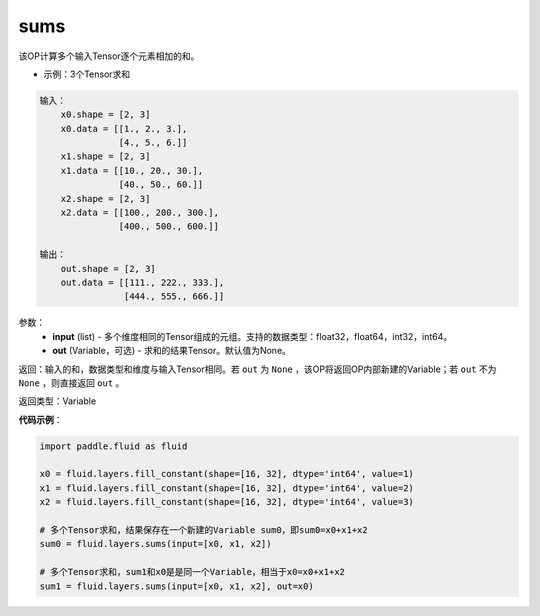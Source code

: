 .. _cn_api_fluid_layers_sums:

sums
-------------------------------

.. py:function:: paddle.fluid.layers.sums(input,out=None)

该OP计算多个输入Tensor逐个元素相加的和。

- 示例：3个Tensor求和

.. code-block:: python

  输入：
      x0.shape = [2, 3]
      x0.data = [[1., 2., 3.],
                 [4., 5., 6.]]
      x1.shape = [2, 3]
      x1.data = [[10., 20., 30.],
                 [40., 50., 60.]]
      x2.shape = [2, 3]
      x2.data = [[100., 200., 300.],
                 [400., 500., 600.]]

  输出：
      out.shape = [2, 3]
      out.data = [[111., 222., 333.],
                  [444., 555., 666.]]


参数：
    - **input** (list) - 多个维度相同的Tensor组成的元组。支持的数据类型：float32，float64，int32，int64。
    - **out** (Variable，可选) - 求和的结果Tensor。默认值为None。

返回：输入的和，数据类型和维度与输入Tensor相同。若 ``out`` 为 ``None`` ，该OP将返回OP内部新建的Variable；若 ``out`` 不为 ``None`` ，则直接返回 ``out`` 。

返回类型：Variable

**代码示例**：

.. code-block:: python

    import paddle.fluid as fluid

    x0 = fluid.layers.fill_constant(shape=[16, 32], dtype='int64', value=1)
    x1 = fluid.layers.fill_constant(shape=[16, 32], dtype='int64', value=2)
    x2 = fluid.layers.fill_constant(shape=[16, 32], dtype='int64', value=3)

    # 多个Tensor求和，结果保存在一个新建的Variable sum0，即sum0=x0+x1+x2
    sum0 = fluid.layers.sums(input=[x0, x1, x2])

    # 多个Tensor求和，sum1和x0是是同一个Variable，相当于x0=x0+x1+x2
    sum1 = fluid.layers.sums(input=[x0, x1, x2], out=x0)
